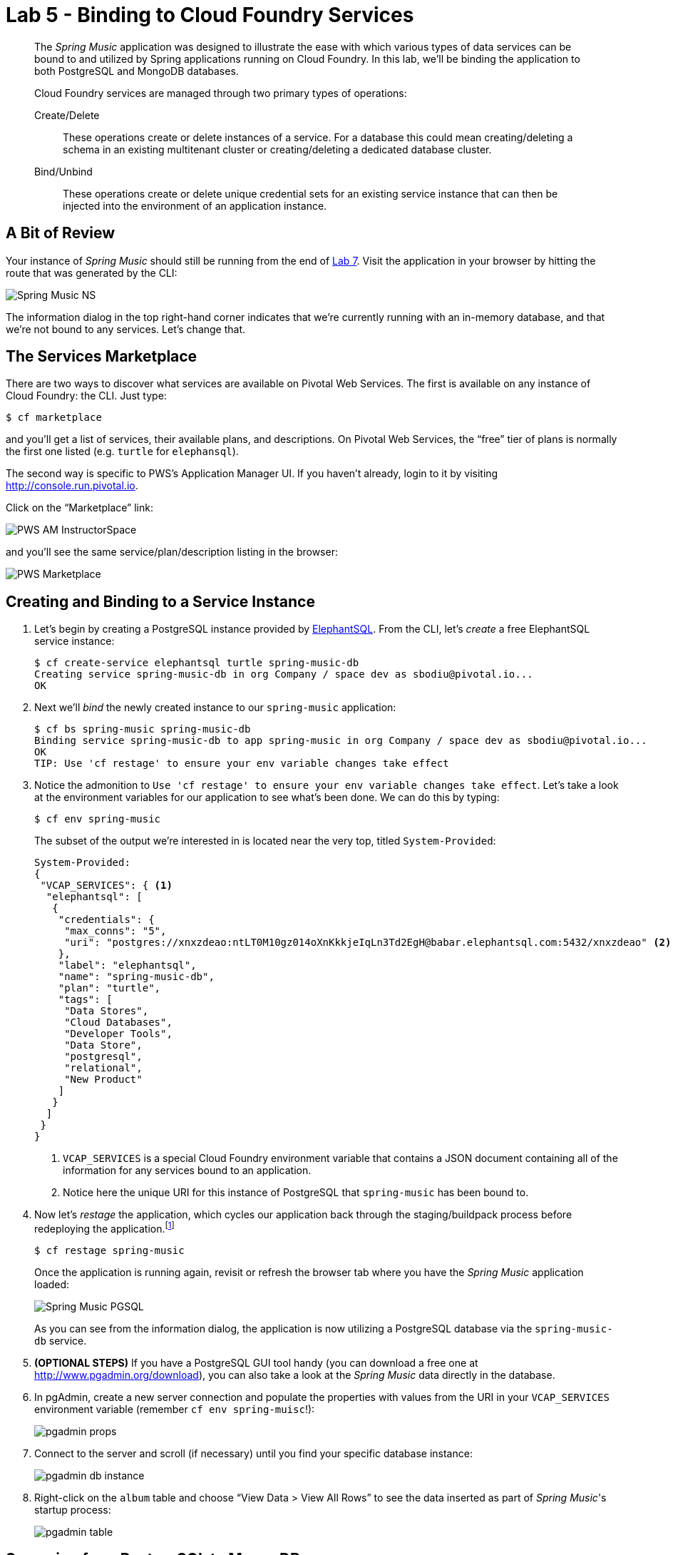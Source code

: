 :compat-mode:
= Lab 5 - Binding to Cloud Foundry Services

[abstract]
--
The _Spring Music_ application was designed to illustrate the ease with which various types of data services can be bound to and utilized by Spring applications running on Cloud Foundry.
In this lab, we'll be binding the application to both PostgreSQL and MongoDB databases.

Cloud Foundry services are managed through two primary types of operations:

Create/Delete:: These operations create or delete instances of a service.
For a database this could mean creating/deleting a schema in an existing multitenant cluster or creating/deleting a dedicated database cluster.
Bind/Unbind:: These operations create or delete unique credential sets for an existing service instance that can then be injected into the environment of an application instance.
--

== A Bit of Review

Your instance of _Spring Music_ should still be running from the end of link:lab_07.html[Lab 7].
Visit the application in your browser by hitting the route that was generated by the CLI:

image::Common/images/Spring_Music_NS.png[]

The information dialog in the top right-hand corner indicates that we're currently running with an in-memory database, and that we're not bound to any services.
Let's change that.

== The Services Marketplace

There are two ways to discover what services are available on Pivotal Web Services.
The first is available on any instance of Cloud Foundry: the CLI. Just type:

----
$ cf marketplace
----

and you'll get a list of services, their available plans, and descriptions. On Pivotal Web Services, the ``free'' tier of plans is normally the first one listed (e.g. `turtle` for `elephansql`).

The second way is specific to PWS's Application Manager UI.
If you haven't already, login to it by visiting http://console.run.pivotal.io.

Click on the ``Marketplace'' link:

image::Common/images/PWS_AM_InstructorSpace.png[]

and you'll see the same service/plan/description listing in the browser:

image::Common/images/PWS_Marketplace.png[]

== Creating and Binding to a Service Instance

. Let's begin by creating a PostgreSQL instance provided by http://www.elephantsql.com/[ElephantSQL].
From the CLI, let's _create_ a free ElephantSQL service instance:
+
----
$ cf create-service elephantsql turtle spring-music-db
Creating service spring-music-db in org Company / space dev as sbodiu@pivotal.io...
OK
----

. Next we'll _bind_ the newly created instance to our `spring-music` application:
+
----
$ cf bs spring-music spring-music-db
Binding service spring-music-db to app spring-music in org Company / space dev as sbodiu@pivotal.io...
OK
TIP: Use 'cf restage' to ensure your env variable changes take effect
----

. Notice the admonition to `Use 'cf restage' to ensure your env variable changes take effect`.
Let's take a look at the environment variables for our application to see what's been done. We can do this by typing:
+
----
$ cf env spring-music
----
+
The subset of the output we're interested in is located near the very top, titled `System-Provided`:
+
====
----
System-Provided:
{
 "VCAP_SERVICES": { <1>
  "elephantsql": [
   {
    "credentials": {
     "max_conns": "5",
     "uri": "postgres://xnxzdeao:ntLT0M10gz014oXnKkkjeIqLn3Td2EgH@babar.elephantsql.com:5432/xnxzdeao" <2>
    },
    "label": "elephantsql",
    "name": "spring-music-db",
    "plan": "turtle",
    "tags": [
     "Data Stores",
     "Cloud Databases",
     "Developer Tools",
     "Data Store",
     "postgresql",
     "relational",
     "New Product"
    ]
   }
  ]
 }
}
----
<1> `VCAP_SERVICES` is a special Cloud Foundry environment variable that contains a JSON document containing all of the information for any services bound to an application.
<2> Notice here the unique URI for this instance of PostgreSQL that `spring-music` has been bound to.
====

. Now let's _restage_ the application, which cycles our application back through the staging/buildpack process before redeploying the application.footnote:[In this case, we could accomplish the same goal by only _restarting_ the application via `cf restart spring-music`.
A _restage_ is generally recommended because Cloud Foundry buildpacks also have access to injected environment variables and can install or configure things differently based on their values.]
+
----
$ cf restage spring-music
----
+
Once the application is running again, revisit or refresh the browser tab where you have the _Spring Music_ application loaded:
+
image::Common/images/Spring_Music_PGSQL.png[]
+
As you can see from the information dialog, the application is now utilizing a PostgreSQL database via the `spring-music-db` service.

. *(OPTIONAL STEPS)* If you have a PostgreSQL GUI tool handy (you can download a free one at http://www.pgadmin.org/download), you can also take a look at the _Spring Music_ data directly in the database.

. In pgAdmin, create a new server connection and populate the properties with values from the URI in your `VCAP_SERVICES` environment variable (remember `cf env spring-muisc`!):
+
image::Common/images/pgadmin_props.png[]

. Connect to the server and scroll (if necessary) until you find your specific database instance:
+
image::Common/images/pgadmin_db_instance.png[]

. Right-click on the `album` table and choose ``View Data > View All Rows'' to see the data inserted as part of _Spring Music_'s startup process:
+
image::Common/images/pgadmin_table.png[]

== Swapping from PostgreSQL to MongoDB

. Now let's bind our _Spring Music_ application to MongoDB instead of PostgreSQL. First let's create footnote:[Notice in this listing that we're typing `cf cs` rather than `cf create-service`.
Most CF CLI commands have a shorthand version to save typing time.
You can view these shorthand commands via `cf help` or `cf h` (See! More shorthand!).] a MongoDB instance from https://mongolab.com/[MongoLab]:
+
----
$ cf cs mongolab sandbox spring-music-mongo
Creating service spring-music-mongo in org Company / space dev as sbodiu@pivotal.io...
OK
----

. Next we'll unbind our application from our PostgreSQL instance (_Spring Music_ does not support being bound to multiple datasources at the same time):
+
----
$ cf us spring-music spring-music-db
----
+
If you visit your application now, you'll see that it still works.
If you recall, environment variable changes (such as binding/unbinding of services) don't actually take effect until a _restage_ or _restart_.

. Now let's bind the application to our MongoDB instance:
+
----
$ cf bs spring-music spring-music-mongo
Binding service spring-music-mongo to app spring-music in org Company / space dev as sbodiu@pivotal.io...
OK
TIP: Use 'cf restage' to ensure your env variable changes take effect
----

. And then do a restage:
+
----
$ cf restage spring-music
----

+
Once the application is running again, revisit or refresh the browser tab where you have the _Spring Music_ application loaded:
+
image::Common/images/Spring_Music_Mongo.png[]
+
As you can see from the information dialog, the application is now utilizing a MongoDB database via the `spring-music-mongo` service.

. Let's take a direct look at the data in MongoDB by utilizing the `Manage` link in PWS App Manager:
+
image::Common/images/PWS_Manage_Spring_Music_Mongo.png[]
+
This uses Cloud Foundry service SSO to pass your authentication through to MongoLab's management UI (you may be asked to authenticate again because your session may have expired with PWS's login server).

. Once in MongoLab's UI, click on your deployment:
+
image::Common/images/MongoLab_Deployment.png[]

. Next, click on your `albums` collection:
+
image::Common/images/MongoLab_Collection.png[]

. Now you should be able to see the documents in your collection:
+
image::Common/images/MongoLab_Document.png[]

== Clean Up

Because of the limited PWS quota we have for this course, let's clean up our application and services to make room for future labs.

. Delete the `spring-music` application:
+
----
$ cf d spring-music

Really delete the app spring-music?> y
Deleting app spring-music in org Company / space dev as sbodiu@pivotal.io...
OK
----

. Delete the `spring-music-mongo` service:
+
----
$ cf ds spring-music-mongo

Really delete the service spring-music-mongo?> y
Deleting service spring-music-mongo in org Company / space dev as sbodiu@pivotal.io...
OK
----

. Delete the `spring-music-db` service:
+
----
$ cf ds spring-music-db

Really delete the service spring-music-db?> y
Deleting service spring-music-db in org Company / space dev as sbodiu@pivotal.io...
OK
----

